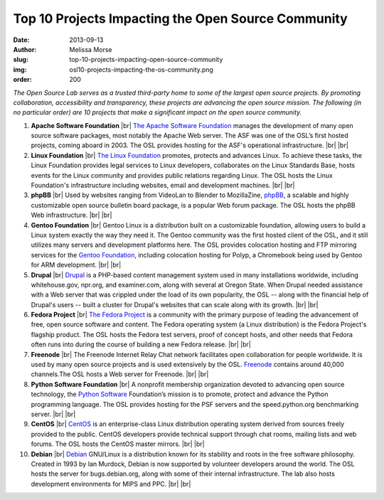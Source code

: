 Top 10 Projects Impacting the Open Source Community
===================================================
:date: 2013-09-13
:author: Melissa Morse
:slug: top-10-projects-impacting-open-source-community
:img: osl10-projects-impacting-the-os-community.png
:order: 200

*The Open Source Lab serves as a trusted third-party home to some of the largest
open source projects. By promoting collaboration, accessibility and
transparency, these projects are advancing the open source mission. The
following (in no particular order) are 10 projects that make a significant
impact on the open source community.*

.. |br| raw:: html

  <br/>

#. **Apache Software Foundation** |br|
   `The Apache Software Foundation`_ manages the development of many open
   source software packages, most notably the Apache Web server. The ASF was
   one of the OSL’s first hosted projects, coming aboard in 2003. The OSL
   provides hosting for the ASF's operational infrastructure. |br| |br|

#. **Linux Foundation** |br|
   `The Linux Foundation`_ promotes, protects and advances Linux. To achieve
   these tasks, the Linux Foundation provides legal services to Linux
   developers, collaborates on the Linux Standards Base, hosts events for the
   Linux community and provides public relations regarding Linux. The OSL
   hosts the Linux Foundation's infrastructure including websites, email and
   development machines. |br| |br|

#. **phpBB** |br|
   Used by websites ranging from VideoLan to Blender to MozillaZine, `phpBB`_,
   a scalable and highly customizable open source bulletin board package, is a
   popular Web forum package. The OSL hosts the phpBB Web infrastructure.
   |br| |br|

#. **Gentoo Foundation** |br|
   Gentoo Linux is a distribution built on a customizable foundation, allowing
   users to build a Linux system exactly the way they need it. The Gentoo
   community was the first hosted client of the OSL, and it still utilizes
   many servers and development platforms here. The OSL provides colocation
   hosting and FTP mirroring services for the `Gentoo Foundation`_, including
   colocation hosting for Polyp, a Chromebook being used by Gentoo for ARM
   development. |br| |br|

#. **Drupal** |br|
   `Drupal`_ is a PHP-based content management system used in many
   installations worldwide, including whitehouse.gov, npr.org, and
   examiner.com, along with several at Oregon State. When Drupal needed
   assistance with a Web server that was crippled under the load of its own
   popularity, the OSL -- along with the financial help of Drupal's users --
   built a cluster for Drupal's websites that can scale along with its growth.
   |br| |br|

#. **Fedora Project** |br|
   `The Fedora Project`_ is a community with the primary purpose of leading
   the advancement of free, open source software and content. The Fedora
   operating system (a Linux distribution) is the Fedora Project's flagship
   product. The OSL hosts the Fedora test servers, proof of concept hosts, and
   other needs that Fedora often runs into during the course of building a new
   Fedora release. |br| |br|

#. **Freenode** |br|
   The Freenode Internet Relay Chat network facilitates open collaboration for
   people worldwide. It is used by many open source projects and is used
   extensively by the OSL. `Freenode`_ contains around 40,000 channels.The OSL
   hosts a Web server for Freenode. |br| |br|

#. **Python Software Foundation** |br|
   A nonprofit membership organization devoted to advancing open source
   technology, the `Python Software`_ Foundation’s mission is to promote,
   protect and advance the Python programming language. The OSL provides
   hosting for the PSF servers and the speed.python.org benchmarking server.
   |br| |br|

#. **CentOS** |br|
   `CentOS`_ is an enterprise-class Linux distribution operating system
   derived from sources freely provided to the public. CentOS developers
   provide technical support through chat rooms, mailing lists and web forums.
   The OSL hosts the CentOS master mirrors. |br| |br|

#. **Debian** |br|
   `Debian`_ GNU/Linux is a distribution known for its stability and roots in
   the free software philosophy. Created in 1993 by Ian Murdock, Debian is now
   supported by volunteer developers around the world. The OSL hosts the
   server for bugs.debian.org, along with some of their internal
   infrastructure. The lab also hosts development environments for MIPS and
   PPC. |br| |br|

.. _The Apache Software Foundation: http://www.apache.org/
.. _The Linux Foundation: http://www.linuxfoundation.org/
.. _phpBB: https://www.phpbb.com/
.. _Gentoo Foundation: http://www.gentoo.org/
.. _Drupal: https://drupal.org/
.. _The Fedora Project: http://fedoraproject.org/
.. _Freenode: http://freenode.net/
.. _Python Software: http://python.org/psf/
.. _CentOS: http://www.centos.org/
.. _Debian: http://www.debian.org/
